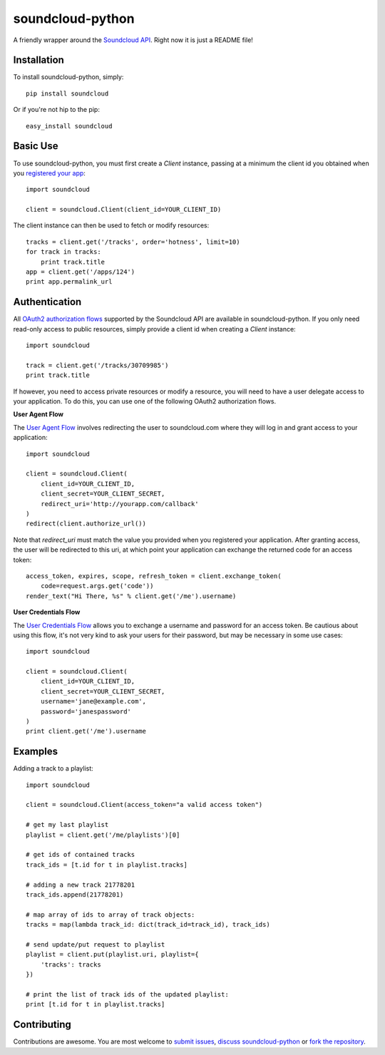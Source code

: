 =================
soundcloud-python
=================

A friendly wrapper around the `Soundcloud API`_. Right now it is just
a README file!

.. _Soundcloud API: http://developers.soundcloud.com/

Installation
------------

To install soundcloud-python, simply: ::

    pip install soundcloud

Or if you're not hip to the pip: ::

    easy_install soundcloud

Basic Use
---------

To use soundcloud-python, you must first create a `Client` instance,
passing at a minimum the client id you obtained when you `registered
your app`_: ::

    import soundcloud
    
    client = soundcloud.Client(client_id=YOUR_CLIENT_ID)

The client instance can then be used to fetch or modify resources: ::

    tracks = client.get('/tracks', order='hotness', limit=10)
    for track in tracks:
        print track.title
    app = client.get('/apps/124')
    print app.permalink_url

.. _registered your app: http://soundcloud.com/you/apps/

Authentication
--------------

All `OAuth2 authorization flows`_ supported by the Soundcloud API are
available in soundcloud-python. If you only need read-only access to
public resources, simply provide a client id when creating a `Client`
instance: ::

    import soundcloud

    track = client.get('/tracks/30709985')
    print track.title

If however, you need to access private resources or modify a resource,
you will need to have a user delegate access to your application. To do
this, you can use one of the following OAuth2 authorization flows.

**User Agent Flow**

The `User Agent Flow`_ involves redirecting the user to soundcloud.com 
where they will log in and grant access to your application: ::

    import soundcloud

    client = soundcloud.Client(
        client_id=YOUR_CLIENT_ID,
        client_secret=YOUR_CLIENT_SECRET,
        redirect_uri='http://yourapp.com/callback'
    )
    redirect(client.authorize_url())

Note that `redirect_uri` must match the value you provided when you
registered your application. After granting access, the user will be
redirected to this uri, at which point your application can exchange
the returned code for an access token: ::

    access_token, expires, scope, refresh_token = client.exchange_token(
        code=request.args.get('code'))
    render_text("Hi There, %s" % client.get('/me').username)


**User Credentials Flow**

The `User Credentials Flow`_ allows you to exchange a username and
password for an access token. Be cautious about using this flow, it's
not very kind to ask your users for their password, but may be
necessary in some use cases: ::

    import soundcloud

    client = soundcloud.Client(
        client_id=YOUR_CLIENT_ID,
        client_secret=YOUR_CLIENT_SECRET,
        username='jane@example.com',
        password='janespassword'
    )
    print client.get('/me').username

.. _`OAuth2 authorization flows`: http://developers.soundcloud.com/docs/api/authentication
.. _`User Agent Flow`: http://developers.soundcloud.com/docs/api/authentication#user-agent-flow
.. _`User Credentials Flow`: http://developers.soundcloud.com/docs/api/authentication#user-credentials-flow

Examples
--------

Adding a track to a playlist: ::

    import soundcloud

    client = soundcloud.Client(access_token="a valid access token")

    # get my last playlist
    playlist = client.get('/me/playlists')[0]

    # get ids of contained tracks
    track_ids = [t.id for t in playlist.tracks]
    
    # adding a new track 21778201
    track_ids.append(21778201)

    # map array of ids to array of track objects:
    tracks = map(lambda track_id: dict(track_id=track_id), track_ids)

    # send update/put request to playlist
    playlist = client.put(playlist.uri, playlist={
        'tracks': tracks
    })

    # print the list of track ids of the updated playlist:
    print [t.id for t in playlist.tracks]


Contributing
------------

Contributions are awesome. You are most welcome to `submit issues`_,
`discuss soundcloud-python`_ or `fork the repository`_.

.. _`submit issues`: https://github.com/soundcloud/soundcloud-python/issues
.. _`discuss soundcloud-python`: https://groups.google.com/group/soundcloudapi
.. _`fork the repository`: https://github.com/soundcloud/soundcloud-python
